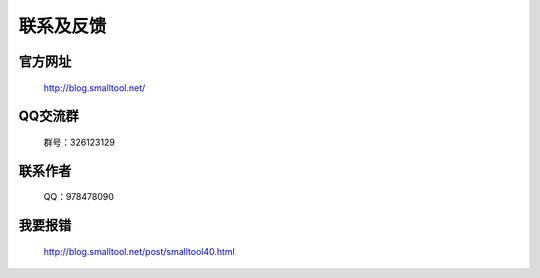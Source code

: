 ﻿联系及反馈
=========

官方网址
---------------

  http://blog.smalltool.net/


QQ交流群
-----------
 群号：326123129


联系作者
--------------

  QQ：978478090

我要报错
-------------

  http://blog.smalltool.net/post/smalltool40.html

